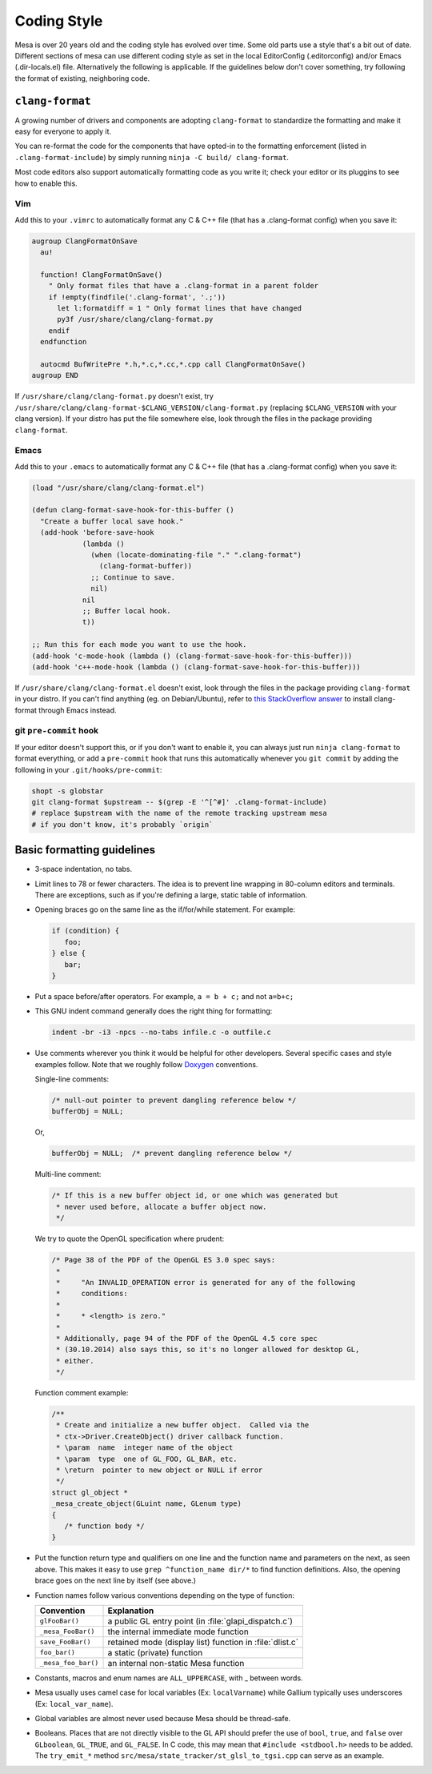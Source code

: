 Coding Style
============

Mesa is over 20 years old and the coding style has evolved over time.
Some old parts use a style that's a bit out of date. Different sections
of mesa can use different coding style as set in the local EditorConfig
(.editorconfig) and/or Emacs (.dir-locals.el) file. Alternatively the
following is applicable. If the guidelines below don't cover something,
try following the format of existing, neighboring code.

``clang-format``
----------------

A growing number of drivers and components are adopting ``clang-format``
to standardize the formatting and make it easy for everyone to apply it.

You can re-format the code for the components that have opted-in to the
formatting enforcement (listed in ``.clang-format-include``) by simply
running ``ninja -C build/ clang-format``.

Most code editors also support automatically formatting code as you
write it; check your editor or its pluggins to see how to enable this.

Vim
***

Add this to your ``.vimrc`` to automatically format any C & C++ file
(that has a .clang-format config) when you save it:

.. code:: vim

   augroup ClangFormatOnSave
     au!

     function! ClangFormatOnSave()
       " Only format files that have a .clang-format in a parent folder
       if !empty(findfile('.clang-format', '.;'))
         let l:formatdiff = 1 " Only format lines that have changed
         py3f /usr/share/clang/clang-format.py
       endif
     endfunction

     autocmd BufWritePre *.h,*.c,*.cc,*.cpp call ClangFormatOnSave()
   augroup END

If ``/usr/share/clang/clang-format.py`` doesn't exist, try
``/usr/share/clang/clang-format-$CLANG_VERSION/clang-format.py``
(replacing ``$CLANG_VERSION`` with your clang version). If your distro
has put the file somewhere else, look through the files in the package
providing ``clang-format``.

Emacs
*****

Add this to your ``.emacs`` to automatically format any C & C++ file
(that has a .clang-format config) when you save it:

.. code:: emacs

   (load "/usr/share/clang/clang-format.el")

   (defun clang-format-save-hook-for-this-buffer ()
     "Create a buffer local save hook."
     (add-hook 'before-save-hook
               (lambda ()
                 (when (locate-dominating-file "." ".clang-format")
                   (clang-format-buffer))
                 ;; Continue to save.
                 nil)
               nil
               ;; Buffer local hook.
               t))

   ;; Run this for each mode you want to use the hook.
   (add-hook 'c-mode-hook (lambda () (clang-format-save-hook-for-this-buffer)))
   (add-hook 'c++-mode-hook (lambda () (clang-format-save-hook-for-this-buffer)))

If ``/usr/share/clang/clang-format.el`` doesn't exist, look through the
files in the package providing ``clang-format`` in your distro. If you
can't find anything (eg. on Debian/Ubuntu), refer to `this StackOverflow
answer <https://stackoverflow.com/a/59850773>`__ to install clang-format
through Emacs instead.

git ``pre-commit`` hook
***********************

If your editor doesn't support this, or if you don't want to enable it, you
can always just run ``ninja clang-format`` to format everything, or add
a ``pre-commit`` hook that runs this automatically whenever you ``git
commit`` by adding the following in your ``.git/hooks/pre-commit``:

.. code:: sh

   shopt -s globstar
   git clang-format $upstream -- $(grep -E '^[^#]' .clang-format-include)
   # replace $upstream with the name of the remote tracking upstream mesa
   # if you don't know, it's probably `origin`


Basic formatting guidelines
---------------------------

-  3-space indentation, no tabs.
-  Limit lines to 78 or fewer characters. The idea is to prevent line
   wrapping in 80-column editors and terminals. There are exceptions,
   such as if you're defining a large, static table of information.
-  Opening braces go on the same line as the if/for/while statement. For
   example:

   .. code-block:: c

      if (condition) {
         foo;
      } else {
         bar;
      }

-  Put a space before/after operators. For example, ``a = b + c;`` and
   not ``a=b+c;``
-  This GNU indent command generally does the right thing for
   formatting:

   .. code-block:: console

      indent -br -i3 -npcs --no-tabs infile.c -o outfile.c

-  Use comments wherever you think it would be helpful for other
   developers. Several specific cases and style examples follow. Note
   that we roughly follow `Doxygen <https://www.doxygen.nl>`__
   conventions.

   Single-line comments:

   .. code-block:: c

      /* null-out pointer to prevent dangling reference below */
      bufferObj = NULL;

   Or,

   .. code-block:: c

      bufferObj = NULL;  /* prevent dangling reference below */

   Multi-line comment:

   .. code-block:: c

      /* If this is a new buffer object id, or one which was generated but
       * never used before, allocate a buffer object now.
       */

   We try to quote the OpenGL specification where prudent:

   .. code-block:: c

      /* Page 38 of the PDF of the OpenGL ES 3.0 spec says:
       *
       *     "An INVALID_OPERATION error is generated for any of the following
       *     conditions:
       *
       *     * <length> is zero."
       *
       * Additionally, page 94 of the PDF of the OpenGL 4.5 core spec
       * (30.10.2014) also says this, so it's no longer allowed for desktop GL,
       * either.
       */

   Function comment example:

   .. code-block:: c

      /**
       * Create and initialize a new buffer object.  Called via the
       * ctx->Driver.CreateObject() driver callback function.
       * \param  name  integer name of the object
       * \param  type  one of GL_FOO, GL_BAR, etc.
       * \return  pointer to new object or NULL if error
       */
      struct gl_object *
      _mesa_create_object(GLuint name, GLenum type)
      {
         /* function body */
      }

-  Put the function return type and qualifiers on one line and the
   function name and parameters on the next, as seen above. This makes
   it easy to use ``grep ^function_name dir/*`` to find function
   definitions. Also, the opening brace goes on the next line by itself
   (see above.)
-  Function names follow various conventions depending on the type of
   function:

   +---------------------+------------------------------------------+
   | Convention          | Explanation                              |
   +=====================+==========================================+
   | ``glFooBar()``      | a public GL entry point (in              |
   |                     | :file:`glapi_dispatch.c`)                |
   +---------------------+------------------------------------------+
   | ``_mesa_FooBar()``  | the internal immediate mode function     |
   +---------------------+------------------------------------------+
   | ``save_FooBar()``   | retained mode (display list) function in |
   |                     | :file:`dlist.c`                          |
   +---------------------+------------------------------------------+
   | ``foo_bar()``       | a static (private) function              |
   +---------------------+------------------------------------------+
   | ``_mesa_foo_bar()`` | an internal non-static Mesa function     |
   +---------------------+------------------------------------------+

-  Constants, macros and enum names are ``ALL_UPPERCASE``, with \_
   between words.
-  Mesa usually uses camel case for local variables (Ex:
   ``localVarname``) while Gallium typically uses underscores (Ex:
   ``local_var_name``).
-  Global variables are almost never used because Mesa should be
   thread-safe.
-  Booleans. Places that are not directly visible to the GL API should
   prefer the use of ``bool``, ``true``, and ``false`` over
   ``GLboolean``, ``GL_TRUE``, and ``GL_FALSE``. In C code, this may
   mean that ``#include <stdbool.h>`` needs to be added. The
   ``try_emit_*`` method ``src/mesa/state_tracker/st_glsl_to_tgsi.cpp``
   can serve as an example.
